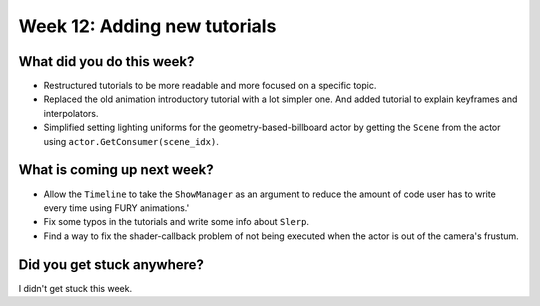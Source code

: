 Week 12: Adding new tutorials
=============================

.. post:: september 7 2022
   :author: Mohamed Abouagour
   :tags: google
   :category: gsoc


What did you do this week?
--------------------------

- Restructured tutorials to be more readable and more focused on a specific topic.

- Replaced the old animation introductory tutorial with a lot simpler one. And added tutorial to explain keyframes and interpolators.

- Simplified setting lighting uniforms for the geometry-based-billboard actor by getting the ``Scene`` from the actor using ``actor.GetConsumer(scene_idx)``.


What is coming up next week?
----------------------------

- Allow the ``Timeline`` to take the ``ShowManager`` as an argument to reduce the amount of code user has to write every time using FURY animations.'

- Fix some typos in the tutorials and write some info about ``Slerp``.

- Find a way to fix the shader-callback problem of not being executed when the actor is out of the camera's frustum.

Did you get stuck anywhere?
---------------------------

I didn't get stuck this week.